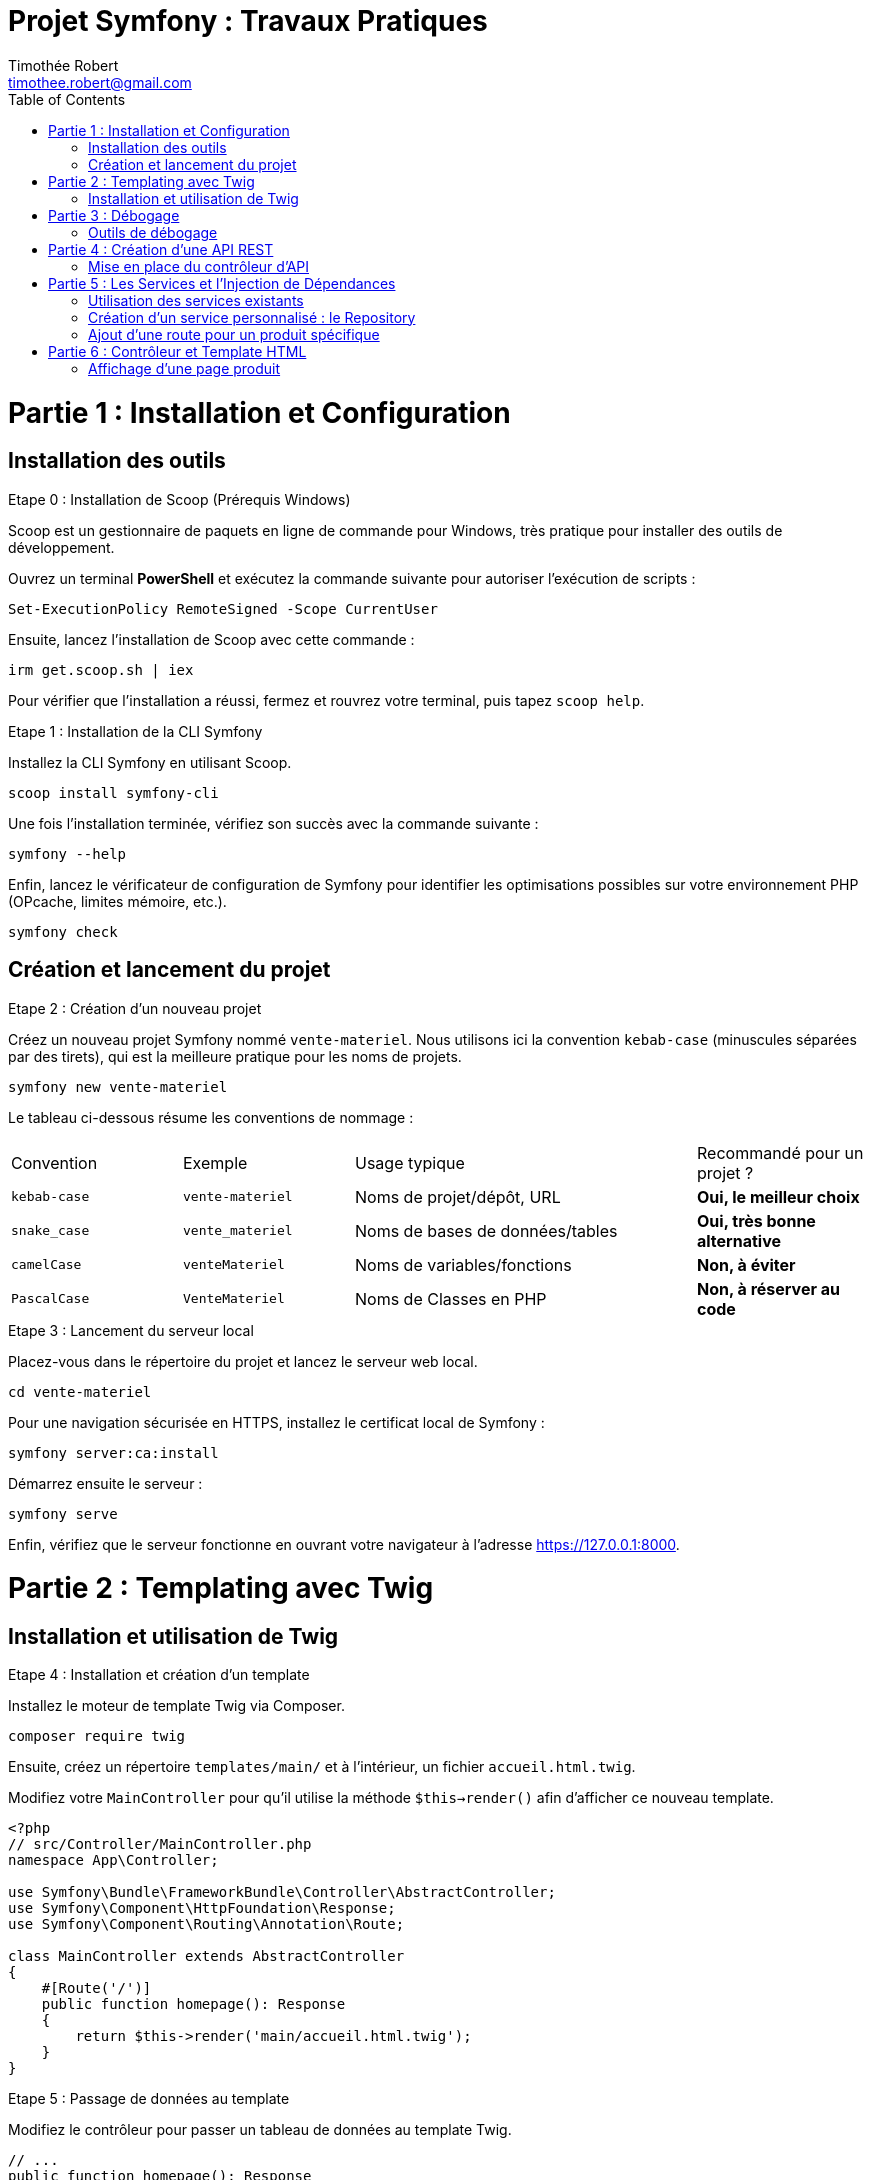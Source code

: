 = Projet Symfony : Travaux Pratiques
Timothée Robert <timothee.robert@gmail.com>
:doctype: book
:toc: left
:source-highlighter: highlight.js
:highlightjs-theme: monokai

= Partie 1 : Installation et Configuration

== Installation des outils

.Etape 0 : Installation de Scoop (Prérequis Windows)
--
Scoop est un gestionnaire de paquets en ligne de commande pour Windows, très pratique pour installer des outils de développement.

Ouvrez un terminal **PowerShell** et exécutez la commande suivante pour autoriser l'exécution de scripts :

[source,powershell]
----
Set-ExecutionPolicy RemoteSigned -Scope CurrentUser
----

Ensuite, lancez l'installation de Scoop avec cette commande :

[source,powershell]
----
irm get.scoop.sh | iex
----

Pour vérifier que l'installation a réussi, fermez et rouvrez votre terminal, puis tapez `scoop help`.
--

.Etape 1 : Installation de la CLI Symfony
--
Installez la CLI Symfony en utilisant Scoop.

[source,bash]
----
scoop install symfony-cli
----

Une fois l'installation terminée, vérifiez son succès avec la commande suivante :

[source,bash]
----
symfony --help
----

Enfin, lancez le vérificateur de configuration de Symfony pour identifier les optimisations possibles sur votre environnement PHP (OPcache, limites mémoire, etc.).

[source,bash]
----
symfony check
----
--

== Création et lancement du projet

.Etape 2 : Création d'un nouveau projet
--
Créez un nouveau projet Symfony nommé `vente-materiel`. Nous utilisons ici la convention `kebab-case` (minuscules séparées par des tirets), qui est la meilleure pratique pour les noms de projets.

[source,bash]
----
symfony new vente-materiel
----

Le tableau ci-dessous résume les conventions de nommage :

[cols="1,1,2,1"]
|===
| Convention | Exemple | Usage typique | Recommandé pour un projet ?
| `kebab-case` | `vente-materiel` | Noms de projet/dépôt, URL | *Oui, le meilleur choix*
| `snake_case` | `vente_materiel` | Noms de bases de données/tables | *Oui, très bonne alternative*
| `camelCase` | `venteMateriel` | Noms de variables/fonctions | *Non, à éviter*
| `PascalCase` | `VenteMateriel` | Noms de Classes en PHP | *Non, à réserver au code*
|===
--

.Etape 3 : Lancement du serveur local
--
Placez-vous dans le répertoire du projet et lancez le serveur web local.

[source,bash]
----
cd vente-materiel
----

Pour une navigation sécurisée en HTTPS, installez le certificat local de Symfony :

[source,bash]
----
symfony server:ca:install
----

Démarrez ensuite le serveur :

[source,bash]
----
symfony serve
----

Enfin, vérifiez que le serveur fonctionne en ouvrant votre navigateur à l'adresse https://127.0.0.1:8000.
--

= Partie 2 : Templating avec Twig

== Installation et utilisation de Twig

.Etape 4 : Installation et création d'un template
--
Installez le moteur de template Twig via Composer.

[source,bash]
----
composer require twig
----

Ensuite, créez un répertoire `templates/main/` et à l'intérieur, un fichier `accueil.html.twig`.

Modifiez votre `MainController` pour qu'il utilise la méthode `$this->render()` afin d'afficher ce nouveau template.

[source,php]
----
<?php
// src/Controller/MainController.php
namespace App\Controller;

use Symfony\Bundle\FrameworkBundle\Controller\AbstractController;
use Symfony\Component\HttpFoundation\Response;
use Symfony\Component\Routing\Annotation\Route;

class MainController extends AbstractController
{
    #[Route('/')]
    public function homepage(): Response
    {
        return $this->render('main/accueil.html.twig');
    }
}
----
--

.Etape 5 : Passage de données au template
--
Modifiez le contrôleur pour passer un tableau de données au template Twig.

[source,php]
----
// ...
public function homepage(): Response
{
    $nombreProduits = 42; // Exemple de données à passer
    return $this->render('main/accueil.html.twig', [
        'nombreProduits' => $nombreProduits
    ]);
}
// ...
----

Utilisez l'héritage de template en ajoutant `{% extends 'base.html.twig' %}` au début de votre fichier `accueil.html.twig`.
Utilisez les blocs `{% block title %}` et `{% block body %}` pour surcharger le contenu de la page parente. C'est le même principe que la surcharge de méthodes en POO.
--

= Partie 3 : Débogage

== Outils de débogage

.Etape 6 : Installation et utilisation de la Debug Toolbar
--
Installez le pack de débogage de Symfony.

[source,bash]
----
composer require debug --dev
----

Cet outil ajoute une barre de débogage très complète en bas de page dans votre navigateur, permettant d'inspecter les requêtes, les routes, les performances, etc.

Pour déboguer en ligne de commande, vous pouvez lister toutes les routes ou les templates de votre application.

[source,bash]
----
# Lister les routes
php bin/console debug:router

# Lister les templates Twig
php bin/console debug:twig
----
--

= Partie 4 : Création d'une API REST

== Mise en place du contrôleur d'API

.Etape 7 : Création du contrôleur et de la première route
--
Créez un nouveau contrôleur pour votre API.

[source,bash]
----
symfony console make:controller ProduitApiController
----

Dans ce nouveau contrôleur, ajoutez une méthode `getListe()` qui retournera une liste de produits au format JSON. Définissez sa route avec l'attribut `#[Route]`.

[source,php]
----
<?php
// src/Controller/ProduitApiController.php
namespace App\Controller;

use Symfony\Bundle\FrameworkBundle\Controller\AbstractController;
use Symfony\Component\HttpFoundation\Response;
use Symfony\Component\Routing\Annotation\Route;

class ProduitApiController extends AbstractController
{
    #[Route('/api/produits')]
    public function getListe(): Response
    {
        $produits = [
            ['id' => 1, 'nom' => 'Stylo feutre noir', 'prix' => 2.00],
            ['id' => 2, 'nom' => 'Trousse SIO', 'prix' => 4.00],
            ['id' => 3, 'nom' => 'Cahier SLAM', 'prix' => 2.00],
        ];

        return $this->json($produits);
    }
}
----

Testez votre API en accédant à l'URL https://127.0.0.1:8000/api/produits dans votre navigateur.
--

.Etape 8 : Refactoring avec des objets
--
Créez un répertoire `src/Model` et à l'intérieur, une classe `Produit.php` avec un constructeur et des getters.

[source,php]
----
<?php
// src/Model/Produit.php
namespace App\Model;

class Produit
{
    public function __construct(
        private int $id,
        private string $nom,
        private float $prix
    ) {}

    public function getId(): int { return $this->id; }
    public function getNom(): string { return $this->nom; }
    public function getPrix(): float { return $this->prix; }
}
----

Modifiez ensuite votre contrôleur pour utiliser cette nouvelle classe.

[source,php]
----
// ... dans ProduitApiController.php
use App\Model\Produit;
// ...
public function getListe(): Response
{
    $produits = [
        new Produit(1, 'Stylo feutre noir', 2.00),
        new Produit(2, 'Trousse SIO', 4.00),
        new Produit(3, 'Cahier SLAM', 2.00)
    ];
    return $this->json($produits);
}
// ...
----

En rafraîchissant la page, vous constaterez que la réponse est vide ! Pour corriger cela, installez le composant Serializer.

[source,bash]
----
composer require serializer
----

Rafraîchissez à nouveau la page. Le flux JSON devrait maintenant être correctement formaté.
--

.Etape 9 : Analyse du composant Serializer
[NOTE]
====
Pourquoi le flux JSON est-il maintenant bien formaté, alors qu'il était vide auparavant ? Comment le composant Serializer de Symfony a-t-il permis de résoudre ce problème ?
====

= Partie 5 : Les Services et l'Injection de Dépendances

== Utilisation des services existants

.Etape 10 : Utilisation du service de logging
--
Pour voir la liste de tous les services disponibles dans l'application, utilisez la commande suivante :

[source,bash]
----
php bin/console debug:container
----

Nous allons maintenant utiliser le service de logging. Pour ce faire, injectez `LoggerInterface` en tant que paramètre de votre méthode `getListe()`.

[source,php]
----
// ...
use Psr\Log\LoggerInterface;

public function getListe(LoggerInterface $monLog): Response
{
    // ...
}
----

Pour inspecter l'objet injecté, utilisez la fonction `dd()` (dump and die) de Symfony.

[source,php]
----
public function getListe(LoggerInterface $monLog): Response
{
    dd($monLog);
    // ...
}
----
--

.Etape 11 : Analyse de la fonction dd()
[NOTE]
====
Expliquez ce que fait la fonction `dd()` dans le contexte de Symfony et comment elle aide les développeurs à déboguer leur code.
====

.Etape 12 : Enregistrement d'un log
--
Remplacez `dd($monLog);` par un appel à la méthode `info()` pour enregistrer un message.

[source,php]
----
public function getListe(LoggerInterface $monLog): Response
{
    $monLog->info('Liste des produits demandée');
    // ...
}
----

Vérifiez que le message apparaît bien dans le fichier `var/log/dev.log` ou dans l'onglet "Logs" du Profiler Symfony.
--

== Création d'un service personnalisé : le Repository

.Etape 13 : Refactoring avec un Repository
--
Créez un répertoire `src/Repository` et à l'intérieur une classe `ProduitRepository.php`. Cette classe aura pour rôle de centraliser l'accès aux données des produits.

Ajoutez une méthode `findAll()` dans ce nouveau Repository, qui retournera le tableau de produits que nous avions dans le contrôleur.

[source,php]
----
<?php
// src/Repository/ProduitRepository.php
namespace App\Repository;

use App\Model\Produit;
use Psr\Log\LoggerInterface;

class ProduitRepository
{
    public function __construct(private LoggerInterface $logger) {}

    public function findAll(): array
    {
        $this->logger->info('Récupération de la liste de tous les produits.');
        return [
            new Produit(1, 'Stylo feutre noir', 2.00),
            new Produit(2, 'Trousse SIO', 4.00),
            new Produit(3, 'Cahier SLAM', 2.00)
        ];
    }
}
----

Modifiez ensuite le contrôleur `ProduitApiController` pour qu'il utilise ce Repository via l'injection de dépendances.

[source,php]
----
// ... dans ProduitApiController.php
use App\Repository\ProduitRepository;

#[Route('/api/produits')]
public function getListe(ProduitRepository $repository): Response
{
    $produits = $repository->findAll();
    return $this->json($produits);
}
----
--

.Etape 14 : Analyse de l'approche Repository
[NOTE]
====
Effectuez le refactoring. Quel est l'intérêt de cette approche ? Pourquoi est-il préférable d'utiliser un repository pour gérer les données plutôt que de les manipuler directement dans le contrôleur ?
====

.Etape 15 : Application sur la page d'accueil
--
Modifiez le `MainController` pour utiliser le `ProduitRepository`, récupérer la liste des produits et passer le *nombre* de produits au template.

Ensuite, modifiez le template `accueil.html.twig` pour afficher un produit choisi au hasard dans la liste.

[NOTE]
====
Comment peut-on afficher un produit au hasard en utilisant Twig ?
Essayez de le faire sans regarder les indications.

*Astuce 1 :* Passez le tableau complet des produits au template, en plus du nombre.
*Astuce 2 :* Utilisez la fonction `random()` de Twig pour sélectionner un produit aléatoire dans le tableau.
*Astuce 3 :* Affichez son nom avec `{{ produitAleatoire.nom }}`.
====
--

== Ajout d'une route pour un produit spécifique

.Etape 16 : Création de la méthode find() dans le Repository
--
Ajoutez une nouvelle route dans `ProduitApiController` pour afficher un seul produit via son ID.

[source,php]
----
// ... dans ProduitApiController.php

#[Route('/api/produits/{id<\d+>}', methods: ['GET'])]
public function get(int $id, ProduitRepository $repository): Response
{
    $produit = $repository->find($id);

    if (!$produit) {
        throw $this->createNotFoundException('Produit non trouvé');
    }

    return $this->json($produit);
}
----

Implémentez maintenant la méthode `find(int $id)` dans votre `ProduitRepository`. Elle doit parcourir la liste des produits et retourner le produit correspondant à l'ID, ou `null` s'il n'est pas trouvé.

[NOTE]
====
La signature de la méthode doit être `public function find(int $id): ?Produit`.
À quoi sert la méthode `createNotFoundException` dans ce contexte ? Quel est son rôle dans la gestion des erreurs ?
====
--

= Partie 6 : Contrôleur et Template HTML

== Affichage d'une page produit

.Etape 17 : Création d'un contrôleur et d'une route HTML
--
Un même Repository peut servir à la fois une API et des pages HTML. Créez un nouveau `ProduitController.php` (sans le "Api") qui étendra `AbstractController`.

Ajoutez une méthode `show(int $id)` avec la route `/produits/{id}`.

[source,php]
----
<?php
// src/Controller/ProduitController.php
namespace App\Controller;

use App\Repository\ProduitRepository;
use Symfony\Bundle\FrameworkBundle\Controller\AbstractController;
use Symfony\Component\HttpFoundation\Response;
use Symfony\Component\Routing\Annotation\Route;

class ProduitController extends AbstractController
{
    #[Route('/produits/{id<\d+>}', name: 'app_produit_show')]
    public function show(int $id, ProduitRepository $repository): Response
    {
        $produit = $repository->find($id);

        if (!$produit) {
            throw $this->createNotFoundException('Produit non trouvé');
        }

        return $this->render('produit/show.html.twig', [
            'produit' => $produit
        ]);
    }
}
----

Créez le template `templates/produit/show.html.twig` associé. PhpStorm peut vous aider à le créer directement (Alt+Entrée sur le nom du template).

[source,twig]
----
{% extends 'base.html.twig' %}

{% block title %}{{ produit.nom }}{% endblock %}

{% block body %}
    <h1>{{ produit.nom }}</h1>
    <p>Prix : {{ produit.prix }} €</p>
{% endblock %}
----

Vérifiez que l'accès à la page fonctionne pour différents produits (ex: `/produits/1`).
--

.Etape 18 : Création d'un lien vers la page produit
--
Maintenant que notre route `app_produit_show` est nommée, nous pouvons l'utiliser pour créer des liens.

Dans votre template d'accueil (`accueil.html.twig`), modifiez le code qui affiche un produit au hasard pour qu'il affiche un lien cliquable vers la page de détail de ce produit.

Le code à utiliser est le suivant :

[source,twig]
----
<a href="{{ path('app_produit_show', {id: produitDuJour.id}) }}">
    {{ produitDuJour.nom }}
</a>
----
--
